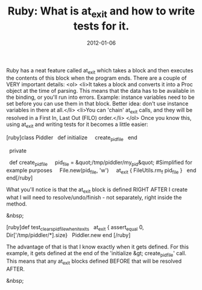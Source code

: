 #+TITLE: Ruby: What is at_exit and how to write tests for it.
#+DATE: 2012-01-06
#+TAGS: ruby, at_exit, testing

Ruby has a neat feature called at_exit which takes a block and then executes the contents of this block when the program ends. There are a couple of VERY important details:
<ol>
        <li>It takes a block and converts it into a Proc object at the time of parsing. This means that the data has to be available in the binding, or you'll run into errors. Example: instance variables need to be set before you can use them in that block. Better idea: don't use instance variables in there at all.</li>
        <li>You can 'chain' at_exit calls, and they will be resolved in a First In, Last Out (FILO) order.</li>
</ol>
Once you know this, using at_exit and writing tests for it becomes a little easier:

[ruby]class Piddler
   def initialize
     create_pid_file
   end

   private

   def create_pid_file
     pid_file = &quot;/tmp/piddler/my_pid&quot; #Simplified for example purposes
     File.new(pid_file, 'w')
     at_exit { FileUtils.rm_f pid_file }
   end
end[/ruby]

What you'll notice is that the at_exit block is defined RIGHT AFTER I create what I will need to resolve/undo/finish - not separately, right inside the method.

&nbsp;

[ruby]def test_clears_pid_file_when_it_exits
   at_exit { assert_equal 0, Dir['/tmp/piddler/*].size}
   Piddler.new
end
[/ruby]

The advantage of that is that I know exactly when it gets defined. For this example, it gets defined at the end of the 'initialize &gt; create_pid_file' call. This means that any at_exit blocks defined BEFORE that will be resolved AFTER.

&nbsp;
